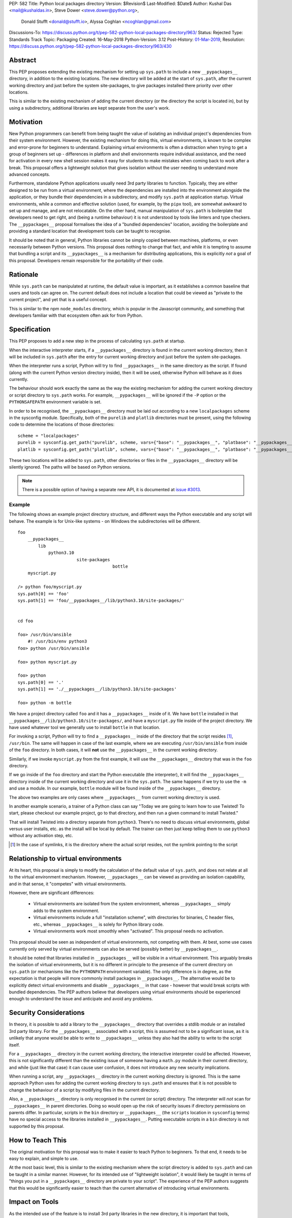 PEP: 582
Title: Python local packages directory
Version: $Revision$
Last-Modified: $Date$
Author: Kushal Das <mail@kushaldas.in>, Steve Dower <steve.dower@python.org>,
        Donald Stufft <donald@stufft.io>, Alyssa Coghlan <ncoghlan@gmail.com>
Discussions-To: https://discuss.python.org/t/pep-582-python-local-packages-directory/963/
Status: Rejected
Type: Standards Track
Topic: Packaging
Created: 16-May-2018
Python-Version: 3.12
Post-History: `01-Mar-2019 <https://discuss.python.org/t/pep-582-python-local-packages-directory/963>`__,
Resolution: https://discuss.python.org/t/pep-582-python-local-packages-directory/963/430


Abstract
========

This PEP proposes extending the existing mechanism for setting up ``sys.path``
to include a new ``__pypackages__`` directory, in addition to the existing
locations. The new directory will be added at the start of ``sys.path``, after
the current working directory and just before the system site-packages, to give
packages installed there priority over other locations.

This is similar to the existing mechanism of adding the current directory (or
the directory the script is located in), but by using a subdirectory,
additional libraries are kept separate from the user's work.


Motivation
==========

New Python programmers can benefit from being taught the value of isolating an
individual project's dependencies from their system environment. However, the
existing mechanism for doing this, virtual environments, is known to be complex
and error-prone for beginners to understand. Explaining virtual environments is
often a distraction when trying to get a group of beginners set up - differences
in platform and shell environments require individual assistance, and the need
for activation in every new shell session makes it easy for students to make
mistakes when coming back to work after a break. This proposal offers a lightweight
solution that gives isolation without the user needing to understand more
advanced concepts.

Furthermore, standalone Python applications usually need 3rd party libraries to
function. Typically, they are either designed to be run from a virtual environment,
where the dependencies are installed into the environment alongside the application,
or they bundle their dependencies in a subdirectory, and modify ``sys.path`` at
application startup. Virtual environments, while a common and effective solution
(used, for example, by the ``pipx`` tool), are somewhat awkward to set up and manage,
and are not relocatable. On the other hand, manual manipulation of ``sys.path`` is
boilerplate that developers need to get right, and (being a runtime behaviour)
it is not understood by tools like linters and type checkers. The ``__pypackages__``
proposal formalises the idea of a "bundled dependencies" location, avoiding the
boilerplate and providing a standard location that development tools can be taught
to recognise.

It should be noted that in general, Python libraries cannot be simply copied
between machines, platforms, or even necessarily between Python versions. This
proposal does nothing to change that fact, and while it is tempting to assume
that bundling a script and its ``__pypackages__`` is a mechanism for
distributing applications, this is explicitly *not* a goal of this proposal.
Developers remain responsible for the portability of their code.

Rationale
=========

While ``sys.path`` can be manipulated at runtime, the default value is important, as
it establishes a common baseline that users and tools can agree on. The current default
does not include a location that could be viewed as "private to the current project",
and yet that is a useful concept.

This is similar to the npm ``node_modules`` directory, which is popular in the
Javascript community, and something that developers familiar with that
ecosystem often ask for from Python.


Specification
=============


This PEP proposes to add a new step in the process of calculating ``sys.path`` at
startup.

When the interactive interpreter starts, if a ``__pypackages__`` directory is
found in the current working directory, then it will be included in
``sys.path`` after the entry for current working directory and just before the
system site-packages.

When the interpreter runs a script, Python will try to find ``__pypackages__``
in the same directory as the script. If found (along with the current Python
version directory inside), then it will be used, otherwise Python will behave
as it does currently.

The behaviour should work exactly the same as the way the existing mechanism
for adding the current working directory or script directory to ``sys.path``
works. For example, ``__pypackages__`` will be ignored if the ``-P`` option or
the ``PYTHONSAFEPATH`` environment variable is set.

In order to be recognised, the ``__pypackages__`` directory must be laid out
according to a new ``localpackages`` scheme in the sysconfig module.
Specifically, both of the ``purelib`` and ``platlib`` directories must be
present, using the following code to determine the locations of those
directories::

    scheme = "localpackages"
    purelib = sysconfig.get_path("purelib", scheme, vars={"base": "__pypackages__", "platbase": "__pypackages__"})
    platlib = sysconfig.get_path("platlib", scheme, vars={"base": "__pypackages__", "platbase": "__pypackages__"})

These two locations will be added to ``sys.path``, other directories or
files in the ``__pypackages__`` directory will be silently ignored. The
paths will be based on Python versions.

.. note:: There is a possible option of having a separate new API, it is documented at `issue #3013 <https://github.com/python/peps/issues/3013>`_.


Example
-------

The following shows an example project directory structure, and different ways
the Python executable and any script will behave. The example is for Unix-like
systems - on Windows the subdirectories will be different.

::

    foo
        __pypackages__
            lib
                python3.10
                           site-packages
                                         bottle
        myscript.py

    /> python foo/myscript.py
    sys.path[0] == 'foo'
    sys.path[1] == 'foo/__pypackages__/lib/python3.10/site-packages/'


    cd foo

    foo> /usr/bin/ansible
        #! /usr/bin/env python3
    foo> python /usr/bin/ansible

    foo> python myscript.py

    foo> python
    sys.path[0] == '.'
    sys.path[1] == './__pypackages__/lib/python3.10/site-packages'

    foo> python -m bottle

We have a project directory called ``foo`` and it has a ``__pypackages__``
inside of it. We have ``bottle`` installed in that
``__pypackages__/lib/python3.10/site-packages/``, and have a ``myscript.py``
file inside of the project directory. We have used whatever tool we generally
use to install ``bottle`` in that location.

For invoking a script, Python will try to find a ``__pypackages__`` inside of
the directory that the script resides [1]_, ``/usr/bin``.  The same will happen
in case of the last example, where we are executing ``/usr/bin/ansible`` from
inside of the ``foo`` directory. In both cases, it will **not** use the
``__pypackages__`` in the current working directory.

Similarly, if we invoke ``myscript.py`` from the first example, it will use the
``__pypackages__`` directory that was in the ``foo`` directory.

If we go inside of the ``foo`` directory and start the Python executable (the
interpreter), it will find the ``__pypackages__`` directory inside of the
current working directory and use it in the ``sys.path``. The same happens if we
try to use the ``-m`` and use a module. In our example, ``bottle`` module will
be found inside of the ``__pypackages__`` directory.

The above two examples are only cases where ``__pypackages__`` from current
working directory is used.

In another example scenario, a trainer of a Python class can say "Today we are
going to learn how to use Twisted! To start, please checkout our example
project, go to that directory, and then run a given command to install Twisted."

That will install Twisted into a directory separate from ``python3``. There's no
need to discuss virtual environments, global versus user installs, etc. as the
install will be local by default. The trainer can then just keep telling them to
use ``python3`` without any activation step, etc.


.. [1] In the case of symlinks, it is the directory where the actual script
   resides, not the symlink pointing to the script


Relationship to virtual environments
====================================

At its heart, this proposal is simply to modify the calculation of the default
value of ``sys.path``, and does not relate at all to the virtual environment
mechanism. However, ``__pypackages__`` can be viewed as providing an isolation
capability, and in that sense, it "competes" with virtual environments.

However, there are significant differences:

    * Virtual environments are isolated from the system environment, whereas
      ``__pypackages__`` simply adds to the system environment.
    * Virtual environments include a full "installation scheme", with directories
      for binaries, C header files, etc., whereas ``__pypackages__`` is solely
      for Python library code.
    * Virtual environments work most smoothly when "activated". This proposal
      needs no activation.

This proposal should be seen as independent of virtual environments, not competing
with them. At best, some use cases currently only served by virtual environments
can also be served (possibly better) by ``__pypackages__``.

It should be noted that libraries installed in ``__pypackages__`` will be visible
in a virtual environment. This arguably breaks the isolation of virtual environments,
but it is no different in principle to the presence of the current directory on
``sys.path`` (or mechanisms like the ``PYTHONPATH`` environment variable). The only
difference is in degree, as the expectation is that people will more commonly install
packages in ``__pypackages__``. The alternative would be to explicitly detect virtual
environments and disable ``__pypackages__`` in that case - however that would break
scripts with bundled dependencies. The PEP authors believe that developers using
virtual environments should be experienced enough to understand the issue and
anticipate and avoid any problems.

Security Considerations
=======================

In theory, it is possible to add a library to the ``__pypackages__`` directory
that overrides a stdlib module or an installed 3rd party library. For the
``__pypackages__`` associated with a script, this is assumed not to be a
significant issue, as it is unlikely that anyone would be able to write to
``__pypackages__`` unless they also had the ability to write to the script itself.

For a ``__pypackages__`` directory in the current working directory, the
interactive interpreter could be affected. However, this is not significantly
different than the existing issue of someone having a ``math.py`` module in their
current directory, and while (just like that case) it can cause user confusion,
it does not introduce any new security implications.

When running a script, any ``__pypackages__`` directory in the current working
directory is ignored. This is the same approach Python uses for adding the
current working directory to ``sys.path`` and ensures that it is not possible
to change the behaviour of a script by modifying files in the current
directory.

Also, a ``__pypackages__`` directory is only recognised in the current (or
script) directory. The interpreter will *not* scan for ``__pypackages__`` in
parent directories. Doing so would open up the risk of security issues if
directory permissions on parents differ. In particular, scripts in the ``bin``
directory or ``__pypackages__`` (the ``scripts`` location in ``sysconfig``
terms) have no special access to the libraries installed in ``__pypackages__``.
Putting executable scripts in a ``bin`` directory is not supported by this
proposal.

How to Teach This
=================

The original motivation for this proposal was to make it easier to teach Python
to beginners. To that end, it needs to be easy to explain, and simple to use.

At the most basic level, this is similar to the existing mechanism where the
script directory is added to ``sys.path`` and can be taught in a similar manner.
However, for its intended use of "lightweight isolation", it would likely be taught
in terms of "things you put in a ``__pypackages__`` directory are private to your
script". The experience of the PEP authors suggests that this would be significantly
easier to teach than the current alternative of introducing virtual environments.


Impact on Tools
===============

As the intended use of the feature is to install 3rd party libraries in the new
directory, it is important that tools, particularly installers, understand how to
manage ``__pypackages__``.

It is hoped that tools will introduce a dedicated "pypackages" installation
mode that *is* guaranteed to match the expected layout in all cases. However,
the question of how best to support the ``__pypackages__`` layout is ultimately
left to individual tool maintainers to consider and decide on.

Tools that locate packages without actually running Python code (IDEs, linters,
type checkers, etc.) would need updating to recognise ``__pypackages__``. In the
absence of such updates, the ``__pypackages__`` directory would work similarly
to directories currently added to ``sys.path`` at runtime (i.e., the tool would
probably ignore it).


Backwards Compatibility
=======================

The directory name ``__pypackages__`` was chosen because it is unlikely to be in
common use. It is true that users who have chosen to use that name for their own
purposes will be impacted, but at the time this PEP was written, this was viewed
as a relatively low risk.

Unfortunately, in the time this PEP has been under discussion, a number of tools
have chosen to implement variations on what is being proposed here, which are not
all compatible with the final form of the PEP. As a result, the risk of clashes is
now higher than originally anticipated.

It would be possible to mitigate this by choosing a *different* name, hopefully as
uncommon as ``__pypackages__`` originally was. But realistically, any compatibility
issues can be viewed as simply the consequences of people trying to implement
draft proposals, without making the effort to track changes in the proposal. As such,
it seems reasonable to retain the ``__pypackages__`` name, and put the burden of
addressing the compatibility issue on the tools that implemented the draft version.


Impact on other Python implementations
--------------------------------------

Other Python implementations will need to replicate the new behavior of the
interpreter bootstrap, including locating the ``__pypackages__`` directory and
adding it the ``sys.path`` just before site packages, if it is present. This is
no different to any other Python change.


Reference Implementation
========================

`Here <https://github.com/kushaldas/pep582>`_ is a small script which will
enable the implementation for ``Cpython`` & in ``PyPy``.


Rejected Ideas
==============

* Alternative names, such as ``__pylocal__`` and ``python_modules``. Ultimately, the name is arbitrary and the chosen name is good enough.

* Additional features of virtual environments. This proposal is not a replacement for virtual environments, and such features are therefore out of scope.

* We will not scan any parent directory to find ``__pypackages__``. If we want to execute scripts inside of the ``~/bin/`` directory, then the ``__pypackages__`` directory must be inside of the ``~/bin/`` directory. Doing any such scan for ``__pypackages__`` (for the interpreter or a script) will have security implications and also increase startup time.

* Raise an error if unexpected files or directories are present in ``__pypackages__``. This is considered too strict, particularly as transitional approaches like ``pip install --prefix`` can create additional files in ``__pypackages__``.

* Using a different ``sysconfig`` scheme, or a dedicated ``pypackages`` scheme. While this is attractive in theory, it makes transition harder, as there will be no readily-available way of installing to ``__pypackages__`` until tools implement explicit support. And while the PEP authors hope and assume that such support would be added, having the proposal dependent on such support in order to be usable seems like an unacceptable risk.

Copyright
=========

This document has been placed in the public domain.
